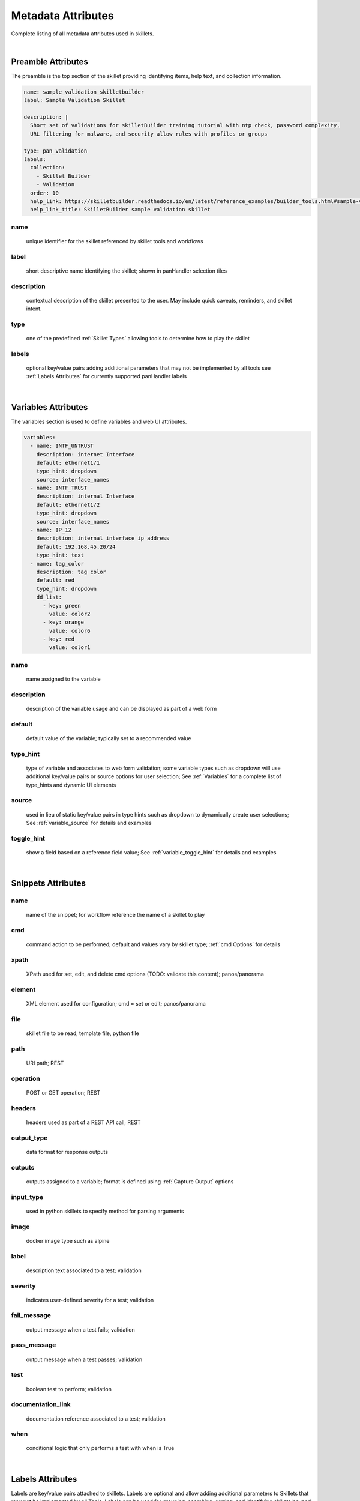 Metadata Attributes
===================

Complete listing of all metadata attributes used in skillets.

|

Preamble Attributes
-------------------

The preamble is the top section of the skillet providing identifying items, help text, and collection information.

.. code-block:: yaml

    name: sample_validation_skilletbuilder
    label: Sample Validation Skillet

    description: |
      Short set of validations for skilletBuilder training tutorial with ntp check, password complexity,
      URL filtering for malware, and security allow rules with profiles or groups

    type: pan_validation
    labels:
      collection:
        - Skillet Builder
        - Validation
      order: 10
      help_link: https://skilletbuilder.readthedocs.io/en/latest/reference_examples/builder_tools.html#sample-validation-skillet
      help_link_title: SkilletBuilder sample validation skillet


name
~~~~
    unique identifier for the skillet referenced by skillet tools and workflows

label
~~~~~
    short descriptive name identifying the skillet; shown in panHandler selection tiles

description
~~~~~~~~~~~
    contextual description of the skillet presented to the user. May include quick caveats, reminders, and
    skillet intent.

type
~~~~
    one of the predefined :ref:`Skillet Types` allowing tools to determine how to play the skillet

labels
~~~~~~
    optional key/value pairs adding additional parameters that may not be implemented by all tools
    see :ref:`Labels Attributes` for currently supported panHandler labels

|

Variables Attributes
--------------------

The variables section is used to define variables and web UI attributes.

.. code-block:: yaml

    variables:
      - name: INTF_UNTRUST
        description: internet Interface
        default: ethernet1/1
        type_hint: dropdown
        source: interface_names
      - name: INTF_TRUST
        description: internal Interface
        default: ethernet1/2
        type_hint: dropdown
        source: interface_names
      - name: IP_12
        description: internal interface ip address
        default: 192.168.45.20/24
        type_hint: text
      - name: tag_color
        description: tag color
        default: red
        type_hint: dropdown
        dd_list:
          - key: green
            value: color2
          - key: orange
            value: color6
          - key: red
            value: color1

name
~~~~
    name assigned to the variable

description
~~~~~~~~~~~
    description of the variable usage and can be displayed as part of a web form

default
~~~~~~~
    default value of the variable; typically set to a recommended value

type_hint
~~~~~~~~~
    type of variable and associates to web form validation; some variable types such as dropdown will
    use additional key/value pairs or source options for user selection;
    See :ref:`Variables` for a complete list of type_hints and dynamic UI elements

source
~~~~~~
    used in lieu of static key/value pairs in type hints such as dropdown to dynamically create user selections;
    See :ref:`variable_source` for details and examples

toggle_hint
~~~~~~~~~~~
    show a field based on a reference field value; See :ref:`variable_toggle_hint` for details and examples

|

Snippets Attributes
-------------------

name
~~~~
    name of the snippet; for workflow reference the name of a skillet to play

cmd
~~~
    command action to be performed; default and values vary by skillet type; :ref:`cmd Options` for details

xpath
~~~~~
    XPath used for set, edit, and delete cmd options (TODO: validate this content);
    panos/panorama

element
~~~~~~~
    XML element used for configuration; cmd = set or edit;
    panos/panorama

file
~~~~
    skillet file to be read; template file, python file

path
~~~~
    URI path; REST

operation
~~~~~~~~~
    POST or GET operation; REST

headers
~~~~~~~
    headers used as part of a REST API call; REST

output_type
~~~~~~~~~~~
    data format for response outputs

outputs
~~~~~~~
    outputs assigned to a variable; format is defined using :ref:`Capture Output` options

input_type
~~~~~~~~~~
    used in python skillets to specify method for parsing arguments

image
~~~~~
    docker image type such as alpine

label
~~~~~
    description text associated to a test; validation

severity
~~~~~~~~
    indicates user-defined severity for a test; validation

fail_message
~~~~~~~~~~~~
    output message when a test fails; validation

pass_message
~~~~~~~~~~~~
    output message when a test passes; validation

test
~~~~
    boolean test to perform; validation

documentation_link
~~~~~~~~~~~~~~~~~~
    documentation reference associated to a test; validation

when
~~~~
    conditional logic that only performs a test with when is True

|

Labels Attributes
-----------------

Labels are key/value pairs attached to skillets. Labels are optional and allow adding additional parameters to Skillets
that may not be implemented by all Tools. Labels can be used for grouping, searching, sorting, and identifying skillets
beyond just a 'name' attribute. Labels can be used to extend Skillet functionality in arbitrary ways going forward. This
behaviour is very much influenced by BGPv4 labels and Kubernetes labels.

Panhandler recognizes the following labels:

collection
~~~~~~~~~~

  The `collection` label is used to group like Skillets. A skillet may belong to multiple collections. The collection
  label value is a list of collection to which the skillet belongs.

.. code-block:: yaml

    labels:
      collection:
        - Example Skillets
        - Test Skillets
        - Validation Skillets


order
~~~~~

  Panhandler uses the 'order' label to sort the Skillets. Skillets without an 'order' label are sorted alphabetically
  by their 'label' attribute. Skillets with a lower 'order' tag will be display before those with a higher 'order' tag.

.. code-block:: yaml

    labels:
      order: 10


help_link
~~~~~~~~~

  The `help_link` label can be used to display a link to additional documentation about a skillet. This will be shown
  in the 'Help' dialog from the '?' icon in the top right hand corner of the Skillet input form.

.. code-block:: yaml

    labels:
      help_link: https://panhandler.readthedocs.io/en/master/variables.html


help_link_title
~~~~~~~~~~~~~~~

  The `help_link_title` will set the displayed title of the `help_link` in the Help dialog.

.. code-block:: yaml

    labels:
      help_link: https://panhandler.readthedocs.io/en/master/variables.html
      help_link_title: All available Variable Documentation

|

cmd Options
-----------

set
~~~
    merge element into the candidate configuration; panos/panorama

edit
~~~~
    replace configuration element with new element; panos/panorama

delete
~~~~~~
    delete part of the configuration; panos/panorama

get
~~~
    pull information from a device; panos/panorama

move
~~~~
    move a configuration element; panos/panorama

parse
~~~~~
    parse an input file; all???

cli
~~~
    run an operations CLI commands such as 'show system info'; panos/panorama/validation

validate
~~~~~~~~
    run a validation test; validation

validate_xml
~~~~~~~~~~~~
    TBD; validation

noop
~~~~
    TBD; validation

custom inputs
~~~~~~~~~~~~~
    in this case instead of a cmd option, the skillet includes a command line string; eg ansible playbook command





